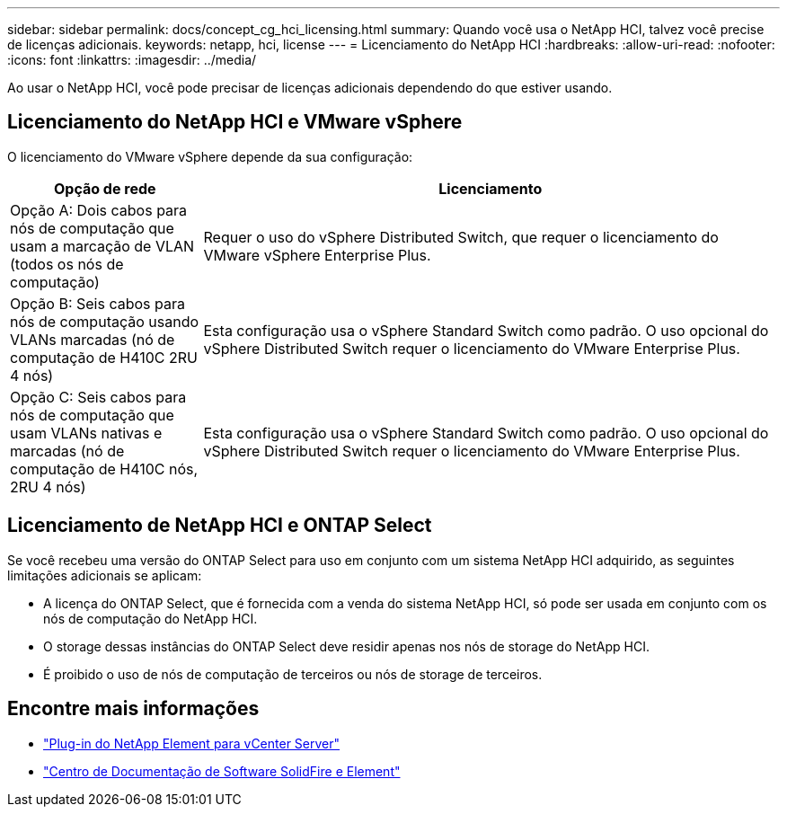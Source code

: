 ---
sidebar: sidebar 
permalink: docs/concept_cg_hci_licensing.html 
summary: Quando você usa o NetApp HCI, talvez você precise de licenças adicionais. 
keywords: netapp, hci, license 
---
= Licenciamento do NetApp HCI
:hardbreaks:
:allow-uri-read: 
:nofooter: 
:icons: font
:linkattrs: 
:imagesdir: ../media/


[role="lead"]
Ao usar o NetApp HCI, você pode precisar de licenças adicionais dependendo do que estiver usando.



== Licenciamento do NetApp HCI e VMware vSphere

O licenciamento do VMware vSphere depende da sua configuração:

[cols="25,75"]
|===
| Opção de rede | Licenciamento 


| Opção A: Dois cabos para nós de computação que usam a marcação de VLAN (todos os nós de computação) | Requer o uso do vSphere Distributed Switch, que requer o licenciamento do VMware vSphere Enterprise Plus. 


| Opção B: Seis cabos para nós de computação usando VLANs marcadas (nó de computação de H410C 2RU 4 nós) | Esta configuração usa o vSphere Standard Switch como padrão. O uso opcional do vSphere Distributed Switch requer o licenciamento do VMware Enterprise Plus. 


| Opção C: Seis cabos para nós de computação que usam VLANs nativas e marcadas (nó de computação de H410C nós, 2RU 4 nós) | Esta configuração usa o vSphere Standard Switch como padrão. O uso opcional do vSphere Distributed Switch requer o licenciamento do VMware Enterprise Plus. 
|===


== Licenciamento de NetApp HCI e ONTAP Select

Se você recebeu uma versão do ONTAP Select para uso em conjunto com um sistema NetApp HCI adquirido, as seguintes limitações adicionais se aplicam:

* A licença do ONTAP Select, que é fornecida com a venda do sistema NetApp HCI, só pode ser usada em conjunto com os nós de computação do NetApp HCI.
* O storage dessas instâncias do ONTAP Select deve residir apenas nos nós de storage do NetApp HCI.
* É proibido o uso de nós de computação de terceiros ou nós de storage de terceiros.




== Encontre mais informações

* https://docs.netapp.com/us-en/vcp/index.html["Plug-in do NetApp Element para vCenter Server"^]
* http://docs.netapp.com/sfe-122/index.jsp["Centro de Documentação de Software SolidFire e Element"^]

